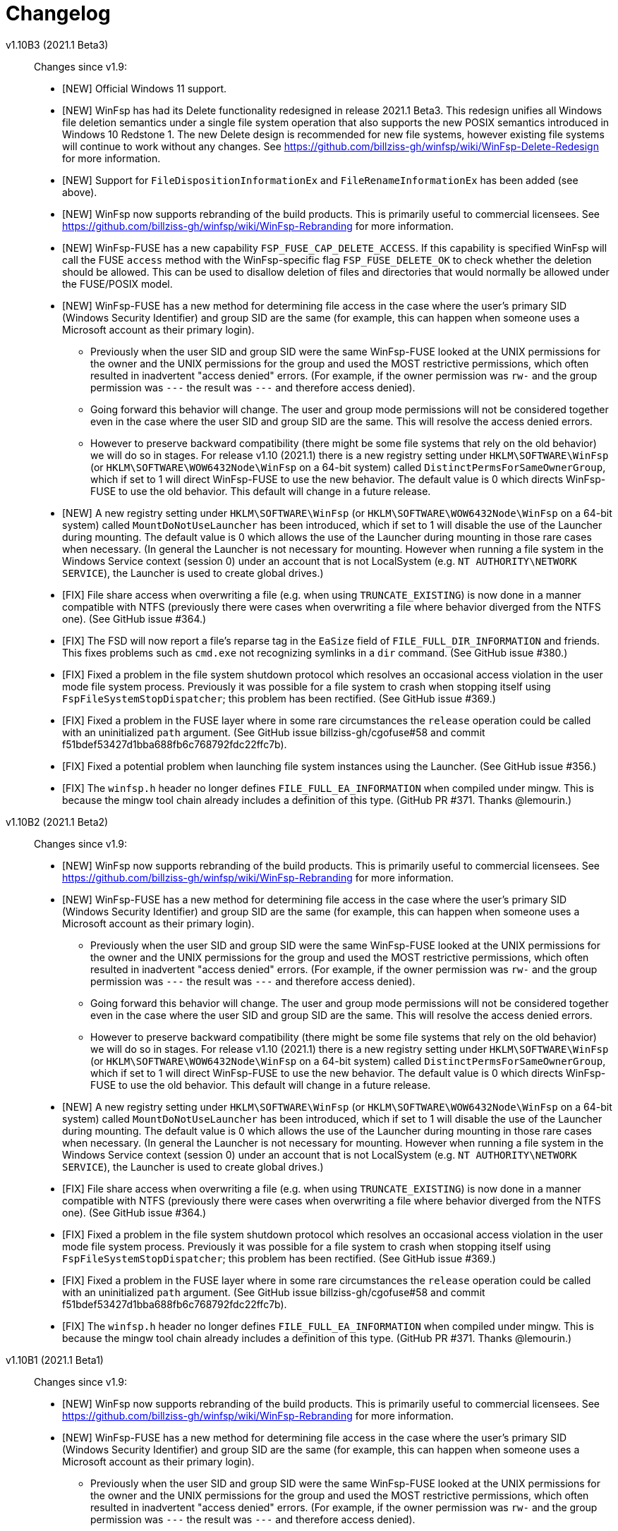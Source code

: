 = Changelog


v1.10B3 (2021.1 Beta3)::

Changes since v1.9:

* [NEW] Official Windows 11 support.

* [NEW] WinFsp has had its Delete functionality redesigned in release 2021.1 Beta3. This redesign unifies all Windows file deletion semantics under a single file system operation that also supports the new POSIX semantics introduced in Windows 10 Redstone 1. The new Delete design is recommended for new file systems, however existing file systems will continue to work without any changes. See https://github.com/billziss-gh/winfsp/wiki/WinFsp-Delete-Redesign for more information.

* [NEW] Support for `FileDispositionInformationEx` and `FileRenameInformationEx` has been added (see above).

* [NEW] WinFsp now supports rebranding of the build products. This is primarily useful to commercial licensees. See https://github.com/billziss-gh/winfsp/wiki/WinFsp-Rebranding for more information.

* [NEW] WinFsp-FUSE has a new capability `FSP_FUSE_CAP_DELETE_ACCESS`. If this capability is specified WinFsp will call the FUSE `access` method with the WinFsp-specific flag `FSP_FUSE_DELETE_OK` to check whether the deletion should be allowed. This can be used to disallow deletion of files and directories that would normally be allowed under the FUSE/POSIX model.

* [NEW] WinFsp-FUSE has a new method for determining file access in the case where the user's primary SID (Windows Security Identifier) and group SID are the same (for example, this can happen when someone uses a Microsoft account as their primary login).
** Previously when the user SID and group SID were the same WinFsp-FUSE looked at the UNIX permissions for the owner and the UNIX permissions for the group and used the MOST restrictive permissions, which often resulted in inadvertent "access denied" errors. (For example, if the owner permission was `rw-` and the group permission was `---` the result was `---` and therefore access denied).
** Going forward this behavior will change. The user and group mode permissions will not be considered together even in the case where the user SID and group SID are the same. This will resolve the access denied errors.
** However to preserve backward compatibility (there might be some file systems that rely on the old behavior) we will do so in stages. For release v1.10 (2021.1) there is a new registry setting under `HKLM\SOFTWARE\WinFsp` (or `HKLM\SOFTWARE\WOW6432Node\WinFsp` on a 64-bit system) called `DistinctPermsForSameOwnerGroup`, which if set to 1 will direct WinFsp-FUSE to use the new behavior. The default value is 0 which directs WinFsp-FUSE to use the old behavior. This default will change in a future release.

* [NEW] A new registry setting under `HKLM\SOFTWARE\WinFsp` (or `HKLM\SOFTWARE\WOW6432Node\WinFsp` on a 64-bit system) called `MountDoNotUseLauncher` has been introduced, which if set to 1 will disable the use of the Launcher during mounting. The default value is 0 which allows the use of the Launcher during mounting in those rare cases when necessary. (In general the Launcher is not necessary for mounting. However when running a file system in the Windows Service context (session 0) under an account that is not LocalSystem (e.g. `NT AUTHORITY\NETWORK SERVICE`), the Launcher is used to create global drives.)

* [FIX] File share access when overwriting a file (e.g. when using `TRUNCATE_EXISTING`) is now done in a manner compatible with NTFS (previously there were cases when overwriting a file where behavior diverged from the NTFS one). (See GitHub issue #364.)

* [FIX] The FSD will now report a file's reparse tag in the `EaSize` field of `FILE_FULL_DIR_INFORMATION` and friends. This fixes problems such as `cmd.exe` not recognizing symlinks in a `dir` command. (See GitHub issue #380.)

* [FIX] Fixed a problem in the file system shutdown protocol which resolves an occasional access violation in the user mode file system process. Previously it was possible for a file system to crash when stopping itself using `FspFileSystemStopDispatcher`; this problem has been rectified. (See GitHub issue #369.)

* [FIX] Fixed a problem in the FUSE layer where in some rare circumstances the `release` operation could be called with an uninitialized `path` argument. (See GitHub issue billziss-gh/cgofuse#58 and commit f51bdef53427d1bba688fb6c768792fdc22ffc7b).

* [FIX] Fixed a potential problem when launching file system instances using the Launcher. (See GitHub issue #356.)

* [FIX] The `winfsp.h` header no longer defines `FILE_FULL_EA_INFORMATION` when compiled under mingw. This is because the mingw tool chain already includes a definition of this type. (GitHub PR #371. Thanks @lemourin.)


v1.10B2 (2021.1 Beta2)::

Changes since v1.9:

* [NEW] WinFsp now supports rebranding of the build products. This is primarily useful to commercial licensees. See https://github.com/billziss-gh/winfsp/wiki/WinFsp-Rebranding for more information.

* [NEW] WinFsp-FUSE has a new method for determining file access in the case where the user's primary SID (Windows Security Identifier) and group SID are the same (for example, this can happen when someone uses a Microsoft account as their primary login).
** Previously when the user SID and group SID were the same WinFsp-FUSE looked at the UNIX permissions for the owner and the UNIX permissions for the group and used the MOST restrictive permissions, which often resulted in inadvertent "access denied" errors. (For example, if the owner permission was `rw-` and the group permission was `---` the result was `---` and therefore access denied).
** Going forward this behavior will change. The user and group mode permissions will not be considered together even in the case where the user SID and group SID are the same. This will resolve the access denied errors.
** However to preserve backward compatibility (there might be some file systems that rely on the old behavior) we will do so in stages. For release v1.10 (2021.1) there is a new registry setting under `HKLM\SOFTWARE\WinFsp` (or `HKLM\SOFTWARE\WOW6432Node\WinFsp` on a 64-bit system) called `DistinctPermsForSameOwnerGroup`, which if set to 1 will direct WinFsp-FUSE to use the new behavior. The default value is 0 which directs WinFsp-FUSE to use the old behavior. This default will change in a future release.

* [NEW] A new registry setting under `HKLM\SOFTWARE\WinFsp` (or `HKLM\SOFTWARE\WOW6432Node\WinFsp` on a 64-bit system) called `MountDoNotUseLauncher` has been introduced, which if set to 1 will disable the use of the Launcher during mounting. The default value is 0 which allows the use of the Launcher during mounting in those rare cases when necessary. (In general the Launcher is not necessary for mounting. However when running a file system in the Windows Service context (session 0) under an account that is not LocalSystem (e.g. `NT AUTHORITY\NETWORK SERVICE`), the Launcher is used to create global drives.)

* [FIX] File share access when overwriting a file (e.g. when using `TRUNCATE_EXISTING`) is now done in a manner compatible with NTFS (previously there were cases when overwriting a file where behavior diverged from the NTFS one). (See GitHub issue #364.)

* [FIX] Fixed a problem in the file system shutdown protocol which resolves an occasional access violation in the user mode file system process. Previously it was possible for a file system to crash when stopping itself using `FspFileSystemStopDispatcher`; this problem has been rectified. (See GitHub issue #369.)

* [FIX] Fixed a problem in the FUSE layer where in some rare circumstances the `release` operation could be called with an uninitialized `path` argument. (See GitHub issue billziss-gh/cgofuse#58 and commit f51bdef53427d1bba688fb6c768792fdc22ffc7b).

* [FIX] The `winfsp.h` header no longer defines `FILE_FULL_EA_INFORMATION` when compiled under mingw. This is because the mingw tool chain already includes a definition of this type. (GitHub PR #371. Thanks @lemourin.)


v1.10B1 (2021.1 Beta1)::

Changes since v1.9:

* [NEW] WinFsp now supports rebranding of the build products. This is primarily useful to commercial licensees. See https://github.com/billziss-gh/winfsp/wiki/WinFsp-Rebranding for more information.

* [NEW] WinFsp-FUSE has a new method for determining file access in the case where the user's primary SID (Windows Security Identifier) and group SID are the same (for example, this can happen when someone uses a Microsoft account as their primary login).
** Previously when the user SID and group SID were the same WinFsp-FUSE looked at the UNIX permissions for the owner and the UNIX permissions for the group and used the MOST restrictive permissions, which often resulted in inadvertent "access denied" errors. (For example, if the owner permission was `rw-` and the group permission was `---` the result was `---` and therefore access denied).
** Going forward this behavior will change. The user and group mode permissions will not be considered together even in the case where the user SID and group SID are the same. This will resolve the access denied errors.
** However to preserve backward compatibility (there might be some file systems that rely on the old behavior) we will do so in stages. For release v1.10 (2021.1) there is a new registry setting under `HKLM\SOFTWARE\WinFsp` (or `HKLM\SOFTWARE\WOW6432Node\WinFsp` on a 64-bit system) called `DistinctPermsForSameOwnerGroup`, which if set to 1 will direct WinFsp-FUSE to use the new behavior. The default value is 0 which directs WinFsp-FUSE to use the old behavior. This default will change in a future release.

* [FIX] File share access when overwriting a file (e.g. when using `TRUNCATE_EXISTING`) is now done in a manner compatible with NTFS (previously there were cases when overwriting a file where behavior diverged from the NTFS one). (See GitHub issue #364.)

* [FIX] Fixed a problem in the file system shutdown protocol which resolves an occasional access violation in the user mode file system process. Previously it was possible for a file system to crash when stopping itself using `FspFileSystemStopDispatcher`; this problem has been rectified. (See GitHub issue #369.)

* [FIX] The `winfsp.h` header no longer defines `FILE_FULL_EA_INFORMATION` when compiled under mingw. This is because the mingw tool chain already includes a definition of this type. (GitHub PR #371. Thanks @lemourin.)


v1.9 (2021)::

Changes since v1.8:

* [NEW] WinFsp now supports file change notifications and cache invalidations. This functionality is offered via the following new API's:
** Native API: `FspFileSystemNotify`
** FUSE API: `fuse_notify`
** .NET API: `FileSystemHost.Notify`

* [NEW] A native file system (notifyfs) and a .NET file system (notifyfs-dotnet) have been added to showcase the new file change notification API.

* [NEW] A new WinFsp-FUSE option `FileSecurity` has been added that allows the complete specification of file security descriptors using SDDL. (See GitHub issue https://github.com/rclone/rclone/issues/4717#issuecomment-767723287.)

* [FIX] The FSD now correctly handles a rare situation where receiving too many CLOSE calls from the OS (e.g. when caching thousands of files) could result in a bogus "insufficient resources" error. (See commit 0af0bfbe7c45e353d693a2a45965d99fa81f2163.)

* [FIX] WinFsp-FUSE correctly maps SID's from trusted domains to POSIX UID's in a multi-domain environment (using the "trustPosixOffset" attribute). Previously WinFsp-FUSE only handled SID's from the primary domain correctly.

* [FIX] WinFsp-FUSE options such as `volname`, `VolumePrefix`, `FileSystemName`, `ExactFileSystemName` are now truncated when too long. (See GitHub issue #311.)

* [FIX] The WinFsp driver is now started in a thread-safe manner if it is not already running. (See GitHub issue billziss-gh/cgofuse#51.)

* [FIX] Credentials entered in the Credentials dialog (when mapping network drives) are no longer saved by default. (See GitHub PR #342. Thanks @gaotxg.)


v1.9B2 (2021 Beta2)::

Changes since v1.8:

* [NEW] WinFsp now supports file change notifications and cache invalidations. This functionality is offered via the following new API's:
** Native API: `FspFileSystemNotify`
** FUSE API: `fuse_notify`
** .NET API: `FileSystemHost.Notify`

* [NEW] A native file system (notifyfs) and a .NET file system (notifyfs-dotnet) have been added to showcase the new file change notification API.

* [NEW] A new WinFsp-FUSE option `FileSecurity` has been added that allows the complete specification of file security descriptors using SDDL. (See GitHub issue https://github.com/rclone/rclone/issues/4717#issuecomment-767723287.)

* [FIX] The FSD now correctly handles a rare situation where receiving too many CLOSE calls from the OS (e.g. when caching thousands of files) could result in a bogus "insufficient resources" error. (See commit 0af0bfbe7c45e353d693a2a45965d99fa81f2163.)

* [FIX] WinFsp-FUSE correctly maps SID's from trusted domains to POSIX UID's in a multi-domain environment (using the "trustPosixOffset" attribute). Previously WinFsp-FUSE only handled SID's from the primary domain correctly.

* [FIX] WinFsp-FUSE options such as `volname`, `VolumePrefix`, `FileSystemName`, `ExactFileSystemName` are now truncated when too long. (See GitHub issue #311.)

* [FIX] The WinFsp driver is now started in a thread-safe manner if it is not already running. (See GitHub issue billziss-gh/cgofuse#51.)

* [FIX] Credentials entered in the Credentials dialog (when mapping network drives) are no longer saved by default. (See GitHub PR #342. Thanks @gaotxg.)


v1.9B1 (2021 Beta1)::

Changes since v1.8:

* [NEW] WinFsp now supports file change notifications and cache invalidations. This functionality is offered via the following new API's:
** Native API: `FspFileSystemNotify`
** FUSE API: `fuse_notify`
** .NET API: `FileSystemHost.Notify`

* [FIX] WinFsp-FUSE correctly maps SID's from trusted domains to POSIX UID's in a multi-domain environment (using the "trustPosixOffset" attribute). Previously WinFsp-FUSE only handled SID's from the primary domain correctly.


v1.8 (2020.2)::

Changes since v1.7:

* [FSD] WinFsp now supports Windows containers. See the link:doc/WinFsp-Container-Support.asciidoc[WinFsp Container Support] document for details.

* [FSD] The `FSP_FSCTL_QUERY_WINFSP` code provides a simple method to determine if
the file system backing a file is a WinFsp file system. To use issue a
+
----
DeviceIoControl(Handle, FSP_FSCTL_QUERY_WINFSP, 0, 0, 0, 0, &Bytes, 0)
----
+
If the return value is TRUE this is a WinFsp file system.

* [FSD] A fix regarding concurrency of READs on the same file: WinFsp was supposed to allow concurrent READ requests on the same file (e.g. two concurrent overlapped `ReadFile` requests on the same `HANDLE`) to be handled concurrently by the file system; unfortunately due to a problem in recent versions of WinFsp READ requests on the same file were serialized. This problem has now been fixed. See GitHub issue #291 for more details.
** *NOTE*: It may be that some file system was inadvertently relying on WinFsp's implicit serialization of READs in this case. Please test your file system thoroughly against this version, especially with regard to READ serialization. Related XKCD: https://imgs.xkcd.com/comics/workflow.png

* [FSD] When renaming files or directories NTFS allows the target name to contain a backslash at the end (even for files!) whereas WinFsp did not. This problem has been fixed and a test has been added in `winfsp-tests`.


v1.8B3 (2020.2 B2)::

Changes since v1.7:

* [FSD] WinFsp now supports Windows containers. See the link:doc/WinFsp-Container-Support.asciidoc[WinFsp Container Support] document for details.

* [FSD] The `FSP_FSCTL_QUERY_WINFSP` code provides a simple method to determine if
the file system backing a file is a WinFsp file system. To use issue a
+
----
DeviceIoControl(Handle, FSP_FSCTL_QUERY_WINFSP, 0, 0, 0, 0, &Bytes, 0)
----
+
If the return value is TRUE this is a WinFsp file system.

* [FSD] A fix regarding concurrency of READs on the same file: WinFsp was supposed to allow concurrent READ requests on the same file (e.g. two concurrent overlapped `ReadFile` requests on the same `HANDLE`) to be handled concurrently by the file system; unfortunately due to a problem in recent versions of WinFsp READ requests on the same file were serialized. This problem has now been fixed. See GitHub issue #291 for more details.
** *NOTE*: It may be that some file system was inadvertently relying on WinFsp's implicit serialization of READs in this case. Please test your file system thoroughly against this version, especially with regard to READ serialization. Related XKCD: https://imgs.xkcd.com/comics/workflow.png

* [FSD] When renaming files or directories NTFS allows the target name to contain a backslash at the end (even for files!) whereas WinFsp did not. This problem has been fixed and a test has been added in `winfsp-tests`.


v1.8B2 (2020.2 B2)::

Changes since v1.7:

* [FSD] WinFsp now supports Windows containers. See the link:doc/WinFsp-Container-Support.asciidoc[WinFsp Container Support] document for details.

* [FSD] The `FSP_FSCTL_QUERY_WINFSP` code provides a simple method to determine if
the file system backing a file is a WinFsp file system. To use issue a
+
----
DeviceIoControl(Handle, FSP_FSCTL_QUERY_WINFSP, 0, 0, 0, 0, &Bytes, 0)
----
+
If the return value is TRUE this is a WinFsp file system.

* [FSD] A fix regarding concurrency of READs on the same file: WinFsp was supposed to allow concurrent READ requests on the same file (e.g. two concurrent overlapped `ReadFile` requests on the same `HANDLE`) to be handled concurrently by the file system; unfortunately due to a problem in recent versions of WinFsp READ requests on the same file were serialized. This problem has now been fixed. See GitHub issue #291 for more details.
** *NOTE*: It may be that some file system was inadvertently relying on WinFsp's implicit serialization of READs in this case. Please test your file system thoroughly against this version, especially with regard to READ serialization. Related XKCD: https://imgs.xkcd.com/comics/workflow.png


v1.8B1 (2020.2 B1)::

Changes since v1.7:

* [FSD] WinFsp now supports Windows containers. See the link:doc/WinFsp-Container-Support.asciidoc[WinFsp Container Support] document for details.
* [FSD] The `FSP_FSCTL_QUERY_WINFSP` code provides a simple method to determine if
the file system backing a file is a WinFsp file system. To use issue a
+
----
DeviceIoControl(Handle, FSP_FSCTL_QUERY_WINFSP, 0, 0, 0, 0, &Bytes, 0)
----
+
If the return value is TRUE this is a WinFsp file system.


v1.7 (2020.1)::

Changes since v1.6:

* [FUSE] FUSE invalid directory entries no longer break the entire directory listing. Such invalid directory entries are logged. (GitHub PR #292.)
* [LAUNCH] The Launcher can now restart file systems that have crashed. Set `Recovery=1` in the file system's registry entry.
* [LAUNCH] The Launcher can now redirect file system standard error output. Set `Stderr=PATH` in the file system's registry entry.
* [FIX] Work around a problem in CreateProcess/CreateSection that allowed a faulty or malicious file system to bugcheck Windows.
* [FIX] Work around an incompatibility with Avast Antivirus.
** Native and .NET file systems that experience this problem should set the flag `RejectIrpPriorToTransact0` in `FSP_FSCTL_VOLUME_PARAMS` to `1`. This is only required when mounting on a directory with Avast Antivirus present.
** FUSE file systems do not need to do anything special as this flag is always enabled.
* [FIX] Fix junction (mount point reparse point) handling. (GitHub issue #269.)


v1.7B2 (2020.1 B2)::

Changes since v1.6:

* [FUSE] FUSE invalid directory entries no longer break the entire directory listing. Such invalid directory entries are logged. (GitHub PR #292.)
* [LAUNCH] The Launcher can now restart file systems that have crashed. Set `Recovery=1` in the file system's registry entry.
* [LAUNCH] The Launcher can now redirect file system standard error output. Set `Stderr=PATH` in the file system's registry entry.
* [FIX] Work around a problem in CreateProcess/CreateSection that allowed a faulty or malicious file system to bugcheck Windows.
* [FIX] Work around an incompatibility with Avast Antivirus.
** Native and .NET file systems that experience this problem should set the flag `RejectIrpPriorToTransact0` in `FSP_FSCTL_VOLUME_PARAMS` to `1`. This is only required when mounting on a directory with Avast Antivirus present.
** FUSE file systems do not need to do anything special as this flag is always enabled.
* [FIX] Fix junction (mount point reparse point) handling. (GitHub issue #269.)


v1.7B1 (2020.1 B1)::

Changes since v1.6:

* [FIX] Workaround an incompatibility with Avast Antivirus. (GitHub issue #221.)
* [FIX] Fix junction (mount point reparse point) handling. (GitHub issue #269.)


v1.6 (2020)::

Changes since v1.5:

* [FIX] Do no pass `O_APPEND` flag to FUSE file systems, which would result in data corruption under some circumstances. (See PR #272. Thanks @pfrejo.)
* [FIX] Fix how rename target directories are opened (use `FILE_DIRECTORY_FILE`). (See PR #270. Thanks @hammerg.)


v1.5 (2019.3)::

Changes since v1.4:

* [GEN] WinFsp file systems can now be used by WSLinux. File systems must enable this support by setting the `FSP_FSCTL_VOLUME_PARAMS::WslFeatures` bit. Use the command `sudo mount -t drvfs x: /mnt/x` to mount.
* [GEN] Extended attribute support has been added for all WinFsp API's: native, .NET, FUSE2 and FUSE3.
* [GEN] Mount Manager support has been added and it works for current and new file systems:
** If the file system mountpoint is in the syntax `\\.\X:` then the Mount Manager is used.
** If the file system mountpoint is in the syntax `X:` then `DefineDosDeviceW` is used (i.e. same as today).
** If the file system mountpoint is in the syntax `X:\DIR` then a reparse point is used and the file system is mounted as a directory (i.e. same as today).
** Caveats:
*** It requires Administrator access. This is because opening the `\\.\MountPointManager` device requires Administrator access.
*** It currently works with drives (`\\.\X:`) but not directories (`\\.\X:\DIR`).
*** Mount Manager drives created by WinFsp are transient. WinFsp takes various steps to ensure that this is the case.
*** Mount Manager drives are global and are visible across Terminal Services sessions (they go into the `\GLOBAL??` portion of the NT namespace).
* [FSD] Support for kernel-mode file systems on top of WinFsp has been added. See `FspFsextProvider`. This is in preparation for WinFuse - FUSE for Windows and WSLinux.
* [FSD] FastIO support has been added. FastIO operations are enabled on cache-enabled file systems with the notable exception of `FastIoQueryOpen`, which allows opening files in kernel mode; this operation requires the file system to specify the `FSP_FSCTL_VOLUME_PARAMS::AllowOpenInKernelMode` flag.
* [FSD] Support for `FileFsSectorSizeInformation` and `IOCTL_STORAGE_QUERY_PROPERTY / StorageAccessAlignmentProperty` has been added.
* [DLL] The `FspFileSystemStartDispatcher` default number of threads (`ThreadCount==0`) has been changed. See commit 3902874ac93fe40685d9761f46a96358ba24f24c for more.
* [FUSE] FUSE has new `-o UserName=DOMAIN+USERNAME` and `-o GroupName=DOMAIN+GROUPNAME` options. These function like the `-o uid=UID` and `-o gid=GID` options, but accept Windows user and groups names.
* [FUSE] FUSE has new `-o dothidden` option that is used to add the Windows hidden file attribute to files that start with a dot.
* [FUSE] FUSE has new `-o create_file_umask=nnn` and `-o create_dir_umask=nnn` options that allow for more control than the `-o create_umask=nnn` option.
* [FUSE] FUSE has new `--ExactFileSystemName=FSNAME` option that removes the "FUSE-" prefix from the file system name. (Use with caution: see discussion in PR #251.) (Thanks @johntyner.)
* [.NET] The .NET API now supports asynchronous handling of `Read`, `Write` and `ReadDirectory`. (Thanks @dworkin.)
* [.NET] The .NET API now supports fine-grained timeouts (`VolumeInfoTimeout`, `DirInfoTimeout`, etc).
* [.NET] The .NET API has new method `FileSystemHost.MountEx` that adds a `ThreadCount` parameter.
* [LAUNCH] The Launcher can now rewrite path arguments passed to file systems during launching using "Path Transformation Language". See commit a73f1b95592617ac7484e16c2e642573a4d65644 for more.
* [MEMFS] A new memfs FUSE3 file system written in C++ has been added. See `tst/memfs-fuse3`.
* [AIRFS] John Oberschelp has done some fantastic work adding persistence to the airfs file system. (Thanks @JohnOberschelp.)
* [FIX] Fixes for very large (> 4GiB) files. (Thanks @dworkin.)
* [FIX] A fix for how FUSE handles the return value from `opendir`. (GitHub issue billziss-gh/sshfs-win#54)
* [FIX] A fix for an invalid UID to SID mapping on domains with a lot of users. (Thanks @sganis.)
* [FIX] A fix on the C++ layer. (Thanks @colatkinson.)
* Other fixes and improvements.


v1.5B4 (2019.3 B4)::

Changes since v1.4:

* [GEN] WinFsp file systems can now be used by WSLinux. File systems must enable this support by setting the `FSP_FSCTL_VOLUME_PARAMS::WslFeatures` bit. Use the command `sudo mount -t drvfs x: /mnt/x` to mount.
* [GEN] Extended attribute support has been added for all WinFsp API's: native, .NET, FUSE2 and FUSE3.
* [GEN] Mount Manager support has been added and it works for current and new file systems:
** If the file system mountpoint is in the syntax `\\.\X:` then the Mount Manager is used.
** If the file system mountpoint is in the syntax `X:` then `DefineDosDeviceW` is used (i.e. same as today).
** If the file system mountpoint is in the syntax `X:\DIR` then a reparse point is used and the file system is mounted as a directory (i.e. same as today).
** Caveats:
*** It requires Administrator access. This is because opening the `\\.\MountPointManager` device requires Administrator access.
*** It currently works with drives (`\\.\X:`) but not directories (`\\.\X:\DIR`).
*** Mount Manager drives created by WinFsp are transient. WinFsp takes various steps to ensure that this is the case.
*** Mount Manager drives are global and are visible across Terminal Services sessions (they go into the `\GLOBAL??` portion of the NT namespace).
* [FSD] Support for kernel-mode file systems on top of WinFsp has been added. See `FspFsextProvider`. This is in preparation for WinFuse - FUSE for Windows and WSLinux.
* [FSD] FastIO support has been added. FastIO operations are enabled on cache-enabled file systems with the notable exception of `FastIoQueryOpen`, which allows opening files in kernel mode; this operation requires the file system to specify the `FSP_FSCTL_VOLUME_PARAMS::AllowOpenInKernelMode` flag.
* [FSD] Support for `FileFsSectorSizeInformation` and `IOCTL_STORAGE_QUERY_PROPERTY / StorageAccessAlignmentProperty` has been added.
* [DLL] The `FspFileSystemStartDispatcher` default number of threads (`ThreadCount==0`) has been changed. See commit 3902874ac93fe40685d9761f46a96358ba24f24c for more.
* [FUSE] FUSE has new `-o UserName=DOMAIN+USERNAME` and `-o GroupName=DOMAIN+GROUPNAME` options. These function like the `-o uid=UID` and `-o gid=GID` options, but accept Windows user and groups names.
* [FUSE] FUSE has new `-o dothidden` option that is used to add the Windows hidden file attribute to files that start with a dot.
* [FUSE] FUSE has new `-o create_file_umask=nnn` and `-o create_dir_umask=nnn` options that allow for more control than the `-o create_umask=nnn` option.
* [FUSE] FUSE has new `--ExactFileSystemName=FSNAME` option that removes the "FUSE-" prefix from the file system name. (Use with caution: see discussion in PR #251.) (Thanks @johntyner.)
* [.NET] The .NET API now supports asynchronous handling of `Read`, `Write` and `ReadDirectory`. (Thanks @dworkin.)
* [.NET] The .NET API now supports fine-grained timeouts (`VolumeInfoTimeout`, `DirInfoTimeout`, etc).
* [.NET] The .NET API has new method `FileSystemHost.MountEx` that adds a `ThreadCount` parameter.
* [LAUNCH] The Launcher can now rewrite path arguments passed to file systems during launching using "Path Transformation Language". See commit a73f1b95592617ac7484e16c2e642573a4d65644 for more.
* [MEMFS] A new memfs FUSE3 file system written in C++ has been added. See `tst/memfs-fuse3`.
* [AIRFS] John Oberschelp has done some fantastic work adding persistence to the airfs file system. (Thanks @JohnOberschelp.)
* [FIX] Fixes for very large (> 4GiB) files. (Thanks @dworkin.)
* [FIX] A fix for how FUSE handles the return value from `opendir`. (GitHub issue billziss-gh/sshfs-win#54)
* [FIX] A fix for an invalid UID to SID mapping on domains with a lot of users. (Thanks @sganis.)
* [FIX] A fix on the C++ layer. (Thanks @colatkinson.)
* Other fixes and improvements.


v1.5B3 (2019.3 B3)::

Changes since v1.4:

* [GEN] WinFsp file systems can now be used by WSLinux. Use the command `sudo mount -t drvfs x: /mnt/x` to mount.
* [GEN] Extended attribute support has been added for all WinFsp API's: native, .NET, FUSE2 and FUSE3.
* [GEN] Mount Manager support has been added and it works for current and new file systems:
** If the file system mountpoint is in the syntax `\\.\X:` then the Mount Manager is used.
** If the file system mountpoint is in the syntax `X:` then `DefineDosDeviceW` is used (i.e. same as today).
** If the file system mountpoint is in the syntax `X:\DIR` then a reparse point is used and the file system is mounted as a directory (i.e. same as today).
** Caveats:
*** It requires Administrator access. This is because opening the `\\.\MountPointManager` device requires Administrator access.
*** It currently works with drives (`\\.\X:`) but not directories (`\\.\X:\DIR`).
*** Mount Manager drives created by WinFsp are transient. WinFsp takes various steps to ensure that this is the case.
*** Mount Manager drives are global and are visible across Terminal Services sessions (they go into the `\GLOBAL??` portion of the NT namespace).
* [FSD] Support for kernel-mode file systems on top of WinFsp has been added. See `FspFsextProvider`. This is in preparation for WinFuse - FUSE for Windows and WSLinux.
* [FSD] FastIO support has been added. FastIO operations are enabled on cache-enabled file systems with the notable exception of `FastIoQueryOpen`, which allows opening files in kernel mode; this operation requires the file system to specify the `FSP_FSCTL_VOLUME_PARAMS::AllowOpenInKernelMode` flag.
* [FSD] Support for `FileFsSectorSizeInformation` and `IOCTL_STORAGE_QUERY_PROPERTY / StorageAccessAlignmentProperty` has been added.
* [DLL] The `FspFileSystemStartDispatcher` default number of threads (`ThreadCount==0`) has been changed. See commit 3902874ac93fe40685d9761f46a96358ba24f24c for more.
* [FUSE] FUSE has new `-o UserName=DOMAIN+USERNAME` and `-o GroupName=DOMAIN+GROUPNAME` options. These function like the `-o uid=UID` and `-o gid=GID` options, but accept Windows user and groups names.
* [FUSE] FUSE has new `-o dothidden` option that is used to add the Windows hidden file attribute to files that start with a dot.
* [FUSE] FUSE has new `-o create_file_umask=nnn` and `-o create_dir_umask=nnn` options that allow for more control than the `-o create_umask=nnn` option.
* [FUSE] FUSE has new `--ExactFileSystemName=FSNAME` option that removes the "FUSE-" prefix from the file system name. (Use with caution: see discussion in PR #251.) (Thanks @johntyner.)
* [.NET] The .NET API now supports asynchronous handling of `Read`, `Write` and `ReadDirectory`. (Thanks @dworkin.)
* [.NET] The .NET API now supports fine-grained timeouts (`VolumeInfoTimeout`, `DirInfoTimeout`, etc).
* [.NET] The .NET API has new method `FileSystemHost.MountEx` that adds a `ThreadCount` parameter.
* [LAUNCH] The Launcher can now rewrite path arguments passed to file systems during launching using "Path Transformation Language". See commit a73f1b95592617ac7484e16c2e642573a4d65644 for more.
* [MEMFS] A new memfs FUSE3 file system written in C++ has been added. See `tst/memfs-fuse3`.
* [AIRFS] John Oberschelp has done some fantastic work adding persistence to the airfs file system. (Thanks @JohnOberschelp.)
* [FIX] Fixes for very large (> 4GiB) files. (Thanks @dworkin.)
* [FIX] A fix for how FUSE handles the return value from `opendir`. (GitHub issue billziss-gh/sshfs-win#54)
* [FIX] A fix for an invalid UID to SID mapping on domains with a lot of users. (Thanks @sganis.)
* [FIX] A fix on the C++ layer. (Thanks @colatkinson.)
* Other fixes and improvements.


v1.5B2 (2019.3 B2)::

Changes since v1.4:

* [GEN] WinFsp file systems can now be used by WSLinux. Use the command `sudo mount -t drvfs x: /mnt/x` to mount.
* [GEN] Extended attribute support has been added for all WinFsp API's: native, .NET, FUSE2 and FUSE3.
* [FSD] Support for kernel-mode file systems on top of WinFsp has been added. See `FspFsextProvider`. This is in preparation for WinFuse - FUSE for Windows and WSLinux.
* [FSD] FastIO support has been added. FastIO operations are enabled on cache-enabled file systems with the notable exception of `FastIoQueryOpen`, which allows opening files in kernel mode; this operation requires the file system to specify the `FSP_FSCTL_VOLUME_PARAMS::AllowOpenInKernelMode` flag.
* [DLL] The `FspFileSystemStartDispatcher` default number of threads (`ThreadCount==0`) has been changed. See commit 3902874ac93fe40685d9761f46a96358ba24f24c for more.
* [FUSE] FUSE has new `-o UserName=DOMAIN\USERNAME` and `-o GroupName=DOMAIN\GROUPNAME` options. These function like the `-o uid=UID` and `-o gid=GID` options, but accept Windows user and groups names.
* [FUSE] FUSE has new `-o dothidden` option that is used to add the Windows hidden file attribute to files that start with a dot.
* [FUSE] FUSE has new `-o create_file_umask=nnn` and `-o create_dir_umask=nnn` options that allow for more control than the `-o create_umask=nnn` option.
* [.NET] The .NET API now supports asynchronous handling of `Read`, `Write` and `ReadDirectory`. (Thanks @dworkin.)
* [.NET] The .NET API now supports fine-grained timeouts (`VolumeInfoTimeout`, `DirInfoTimeout`, etc).
* [.NET] The .NET API has new method `FileSystemHost.MountEx` that adds a `ThreadCount` parameter.
* [LAUNCH] The Launcher can now rewrite path arguments passed to file systems during launching using "Path Transformation Language". See commit a73f1b95592617ac7484e16c2e642573a4d65644 for more.
* [FIX] Fixes for very large (> 4GiB) files. (Thanks @dworkin.)
* [FIX] A fix for how FUSE handles the return value from `opendir`. (GitHub issue billziss-gh/sshfs-win#54)
* [FIX] A fix for an invalid UID to SID mapping on domains with a lot of users. (Thanks @sganis.)
* [FIX] A fix on the C++ layer. (Thanks @colatkinson.)
* Other fixes and improvements.


v1.5B1 (2019.3 B1)::

Changes since v1.4:

* Extended attribute support has been added for all WinFsp API's: native, .NET, FUSE2 and FUSE3.
* Initial FastIO support has been added. FastIO operations are enabled on cache-enabled file systems with the notable exception of `FastIoQueryOpen`, which allows opening files in kernel mode; this operation requires the file system to specify the `FSP_FSCTL_VOLUME_PARAMS::AllowOpenInKernelMode` flag.
* Fixes for very large (> 4GiB) files. (Thanks @dworkin.)
* A fix for an invalid UID to SID mapping on domains with a lot of users. (Thanks @sganis.)
* A fix on the C++ layer. (Thanks @colatkinson.)


v1.4.19049 (2019.2)::

Changes since v1.3:

* FUSE3 API (version 3.2) is now available. The FUSE2 API (version 2.8) also remains supported.
* New `Control` file system operation allows sending custom control codes to the file system using the Windows `DeviceIoControl` API. FUSE `ioctl` is also supported.
* New `SetDelete` file system operation can optionally be used instead of `CanDelete`. `SetDelete` or `CanDelete` are used to handle the file "disposition" flag, which determines if a file is marked for deletion. See the relevant documentation for more details.
* `FlushAndPurgeOnCleanup` has now been added to the .NET API. (GitHub PR #176; thanks @FrKaram.)
* The Launcher now supports running file systems under the user account that started them. Use `RunAs="."` in the file system registry entry.
* New sample file system "airfs" contributed by @JohnOberschelp. Airfs is an in-memory file system like Memfs on which it is based on; it has received substantial improvements in how the file name space is maintained and has been modified to use modern C++ techniques by John.
* New sample file system "passthrough-fuse3" passes all operations to an underlying file system. This file system is built using the FUSE3 API. It builds and runs on both Windows and Cygwin.
* The FUSE layer now supports multiple file systems within a single process. This is a long standing problem that has been fixed. (GitHub issue #135.)
* The FSD includes a fix for a Windows problem: that case-sensitive file systems do not work properly when mounted as directories. See FAQ entry #3.
* The FSD includes a fix for a rare but serious problem. (GitHub issue #177. Thanks @thinkport.)
* The FSD includes a fix for an incompatibility with DrWeb Antivirus. (GitHub issue #192)
* The DLL includes a fix for an errorenous `STATUS_ACCESS_DENIED` on read-only directories. (GitHub issue #190. Thanks @alfaunits.)
* The FUSE layer includes a fix for the `ioctl` operation. (GitHub PR #214. Thanks @felfert.)


v1.4 (2019.1)::

Changes since v1.3:

* FUSE3 API (version 3.2) is now available. The FUSE2 API (version 2.8) also remains supported.
* New `Control` file system operation allows sending custom control codes to the file system using the Windows `DeviceIoControl` API. FUSE `ioctl` is also supported.
* New `SetDelete` file system operation can optionally be used instead of `CanDelete`. `SetDelete` or `CanDelete` are used to handle the file "disposition" flag, which determines if a file is marked for deletion. See the relevant documentation for more details.
* `FlushAndPurgeOnCleanup` has now been added to the .NET API. (GitHub PR #176; thanks @FrKaram.)
* The Launcher now supports running file systems under the user account that started them. Use `RunAs="."` in the file system registry entry.
* New sample file system "airfs" contributed by @JohnOberschelp. Airfs is an in-memory file system like Memfs on which it is based on; it has received substantial improvements in how the file name space is maintained and has been modified to use modern C++ techniques by John.
* New sample file system "passthrough-fuse3" passes all operations to an underlying file system. This file system is built using the FUSE3 API. It builds and runs on both Windows and Cygwin.
* The FUSE layer now supports multiple file systems within a single process. This is a long standing problem that has been fixed. (GitHub issue #135.)
* The FSD includes a fix for a Windows problem: that case-sensitive file systems do not work properly when mounted as directories. See FAQ entry #3.
* The FSD includes a fix for a rare but serious problem. (GitHub issue #177. Thanks @thinkport.)
* The FSD includes a fix for an incompatibility with DrWeb Antivirus. (GitHub issue #192)
* The DLL includes a fix for an errorenous `STATUS_ACCESS_DENIED` on read-only directories. (GitHub issue #190. Thanks @alfaunits.)


v1.4B4 (2018.2 B4)::

Changes since v1.3:

* FUSE3 API (version 3.2) is now available. The FUSE2 API (version 2.8) also remains supported.
* New `Control` file system operation allows sending custom control codes to the file system using the Windows `DeviceIoControl` API. FUSE `ioctl` is also supported.
* New `SetDelete` file system operation can optionally be used instead of `CanDelete`. `SetDelete` or `CanDelete` are used to handle the file "disposition" flag, which determines if a file is marked for deletion. See the relevant documentation for more details.
* `FlushAndPurgeOnCleanup` has now been added to the .NET API. (GitHub PR #176; thanks @FrKaram.)
* The Launcher now supports running file systems under the user account that started them. Use `RunAs="."` in the file system registry entry.
* New sample file system "airfs" contributed by @JohnOberschelp. Airfs is an in-memory file system like Memfs on which it is based on; it has received substantial improvements in how the file name space is maintained and has been modified to use modern C++ techniques by John.
* New sample file system "passthrough-fuse3" passes all operations to an underlying file system. This file system is built using the FUSE3 API. It builds and runs on both Windows and Cygwin.
* The FUSE layer now supports multiple file systems within a single process. This is a long standing problem that has been fixed. (GitHub issue #135.)
* The FSD includes a fix for a Windows problem: that case-sensitive file systems do not work properly when mounted as directories. See FAQ entry #3.
* The FSD includes a fix for a rare but serious problem. (GitHub issue #177. Thanks @thinkport.)
* The FSD includes a fix for an incompatibility with DrWeb Antivirus. (GitHub issue #192)
* The DLL includes a fix for an errorenous `STATUS_ACCESS_DENIED` on read-only directories. (GitHub issue #190. Thanks @alfaunits.)


v1.4B3 (2018.2 B3)::

Changes since v1.3:

* FUSE3 API (version 3.2) is now available. The FUSE2 API (version 2.8) also remains supported.
* New `Control` file system operation allows sending custom control codes to the file system using the Windows `DeviceIoControl` API. FUSE `ioctl` is also supported.
* New `SetDelete` file system operation can optionally be used instead of `CanDelete`. `SetDelete` or `CanDelete` are used to handle the file "disposition" flag, which determines if a file is marked for deletion. See the relevant documentation for more details.
* `FlushAndPurgeOnCleanup` has now been added to the .NET API. (GitHub PR #176; thanks @FrKaram.)
* New sample file system "airfs" contributed by @JohnOberschelp. Airfs is an in-memory file system like Memfs on which it is based on; it has received substantial improvements in how the file name space is maintained and has been modified to use modern C++ techniques by John.
* New sample file system "passthrough-fuse3" passes all operations to an underlying file system. This file system is built using the FUSE3 API. It builds and runs on both Windows and Cygwin.
* The FUSE layer now supports multiple file systems within a single process. This is a long standing problem that has been fixed. (GitHub issue #135.)
* The FSD includes an experimental fix for a Windows problem: that case-sensitive file systems do not work properly when mounted as directories. See the relevant FAQ entry.
* The FSD includes a fix for an incompatibility with DrWeb Antivirus. (GitHub issue #192)


v1.4B2 (2018.2 B2)::

Changes since v1.3:

* FUSE3 API (version 3.2) is now available. The FUSE2 API (version 2.8) also remains supported.
* New `Control` file system operation allows sending custom control codes to the file system using the Windows `DeviceIoControl` API. FUSE `ioctl` is also supported.
* `FlushAndPurgeOnCleanup` has now been added to the .NET API. (GitHub PR #176; thanks @FrKaram.)
* New sample file system "airfs" contributed by @JohnOberschelp. Airfs is an in-memory file system like Memfs on which it is based on; it has received substantial improvements in how the file name space is maintained and has been modified to use modern C++ techniques by John.
* New sample file system "passthrough-fuse3" passes all operations to an underlying file system. This file system is built using the FUSE3 API. It builds and runs on both Windows and Cygwin.
* The FUSE layer now supports multiple file systems within a single process. This is a long standing problem that has been fixed. (GitHub issue #135.)


v1.4B1 (2018.2 B1)::

Changes since v1.3:

* New `Control` file system operation allows sending custom control codes to the file system using the Windows `DeviceIoControl` API.


v1.3 (2018.1)::

Changes since v1.2POST1:

* Multiple Launcher changes:
** New `FspLaunch` API. File systems can be started, stopped, queried and listed using `FspLaunchStart`, `FspLaunchStop`, `FspLaunchGetInfo` and `FspLaunchGetNameList`. The API is available in <winfsp/launch.h>
** New Launcher registry settings `RunAs` and `WorkDirectory`. `RunAs` allows the laucher to launch a file system process under the service accounts LocalService and NetworkService. `WorkDirectory` can be used to specify the work directory for a newly launched file system process.
* `FSP_FSCTL_VOLUME_PARAMS::FlushAndPurgeOnCleanup` limits the time that Windows keeps files open after an application has closed them. This purges the cache on the last `CloseHandle`, which is a performance drawback.
** This is now the default behavior on FUSE. To revert to the previous behavior of keeping files open indefinitely use `-o KeepFileCache`.
* `FSP_FSCTL_VOLUME_PARAMS` has been extended with fine-grained timeouts: `VolumeInfoTimeout`, `DirInfoTimeout`, `SecurityTimeout`, `StreamInfoTimeout`. Set `FSP_FSCTL_VOLUME_PARAMS::Version == sizeof(FSP_FSCTL_VOLUME_PARAMS)` to access the new fields.
** New FUSE optons `VolumeInfoTimeout`, `DirInfoTimeout` complement the existing `FileInfoTimeout`.
* The FSD (File System Driver) and its interaction with the Windows MUP (Multiple UNC Provider) has been changed. In practice this eliminates the delays experienced when right-clicking on a WinFsp-backed network drive in the Windows Explorer. (GitHub issue #87.)
* The WinFsp network provider is now added first in the provider order list. Previously it was added last. (GitHub PR #131; thanks @felfert.)
* The WinFsp installer now uses the Wix `Provides` dependency extension to provide a `WinFsp` dependency key. (GitHub PR #129; thanks @felfert.)
* New FUSE `create_umask` option. (GitHub issue #138.)
* Fix C++ compilation error for WinFsp-FUSE. (GitHub PR #154; thanks @benrubson.)


v1.3B3 (2018.1 B3)::

Changes since v1.2POST1:

* Multiple Launcher changes:
** New `FspLaunch` API. File systems can be started, stopped, queried and listed using `FspLaunchStart`, `FspLaunchStop`, `FspLaunchGetInfo` and `FspLaunchGetNameList`. The API is available in <winfsp/launch.h>
** New Launcher registry settings `RunAs` and `WorkDirectory`. `RunAs` allows the laucher to launch a file system process under the service accounts LocalService and NetworkService. `WorkDirectory` can be used to specify the work directory for a newly launched file system process.
* `FSP_FSCTL_VOLUME_PARAMS::FlushAndPurgeOnCleanup` limits the time that Windows keeps files open after an application has closed them. This purges the cache on the last `CloseHandle`, which is a performance drawback.
** This is now the default behavior on FUSE. To revert to the previous behavior of keeping files open indefinitely use `-o KeepFileCache`.
* `FSP_FSCTL_VOLUME_PARAMS` has been extended with fine-grained timeouts: `VolumeInfoTimeout`, `DirInfoTimeout`, `SecurityTimeout`, `StreamInfoTimeout`. Set `FSP_FSCTL_VOLUME_PARAMS::Version == sizeof(FSP_FSCTL_VOLUME_PARAMS)` to access the new fields.
** New FUSE optons `VolumeInfoTimeout`, `DirInfoTimeout` complement the existing `FileInfoTimeout`.
* The FSD (File System Driver) and its interaction with the Windows MUP (Multiple UNC Provider) has been changed. In practice this eliminates the delays experienced when right-clicking on a WinFsp-backed network drive in the Windows Explorer. (GitHub issue #87.)
* The WinFsp network provider is now added first in the provider order list. Previously it was added last. (GitHub PR #131; thanks @felfert.)
* The WinFsp installer now uses the Wix `Provides` dependency extension to provide a `WinFsp` dependency key. (GitHub PR #129; thanks @felfert.)
* New FUSE `create_umask` option. (GitHub issue #138.)
* Fix C++ compilation error for WinFsp-FUSE. (GitHub PR #154; thanks @benrubson.)
* *NOTE*: Prior v1.3 betas run the MEMFS sample file systems under the LocalService account. This is no longer the case: going forward the MEMFS file systems will be running under the LocalSystem account (as in v1.2POST1).


v1.3B2 (2018.1 B2)::

Changes since v1.2POST1:

* Multiple Launcher changes:
** New `FspLaunch` API. File systems can be started, stopped, queried and listed using `FspLaunchStart`, `FspLaunchStop`, `FspLaunchGetInfo` and `FspLaunchGetNameList`.
** New Launcher registry settings `RunAs` and `WorkDirectory`. `RunAs` allows the laucher to launch a file system process under the service accounts LocalService and NetworkService. `WorkDirectory` can be used to specify the work directory for a newly launched file system process.
* The MEMFS sample file systems are now launched under the LocalService account.
* The FSD (File System Driver) and its interaction with the Windows MUP (Multiple UNC Provider) has been changed. In practice this eliminates the delays experienced when right-clicking on a WinFsp-backed network drive in the Windows Explorer. (GitHub issue #87.)
* The WinFsp network provider is now added first in the provider order list. Previously it was added last. (GitHub PR #131; thanks @felfert.)
* The WinFsp installer now uses the Wix `Provides` dependency extension to provide a `WinFsp` dependency key. (GitHub PR #129; thanks @felfert.)


v1.3B1 (2018.1 B1)::

Changes since v1.2POST1:

- The WinFsp Launcher can now be controlled by the new `FspLaunch` API. File systems can be started, stopped, queried and listed using `FspLaunchStart`, `FspLaunchStop`, `FspLaunchGetInfo` and `FspLaunchGetNameList`.
- The WinFsp launcher now supports new registry settings `RunAs` and `WorkDirectory`. `RunAs` allows the laucher to launch a file system process under the service accounts LocalService and NetworkService. `WorkDirectory` can be used to specify the work directory for a newly launched file system process.
- The MEMFS sample file systems are now launched under the LocalService account.
- The WinFsp network provider is now added first in the provider order list. Previously it was added last. (GitHub PR #131; thanks @felfert.)
- The WinFsp installer now uses the Wix `Provides` dependency extension to provide a `WinFsp` dependency key. (GitHub PR #129; thanks @felfert.)


v1.2POST1 (2017.2; issue #127)::

Changes since v1.1:

- WinFsp-FUSE now supports BSD flags (Windows file attributes) during `getattr` and `fgetattr`. It also adds the `chflags` operation. BSD flags support requires use of the `FSP_FUSE_CAP_STAT_EX` capability and the new `struct fuse_stat_ex` which includes an `st_flags` field. If the preprocessor macro `FSP_FUSE_USE_STAT_EX` is defined before inclusion of `<fuse.h>` then `struct fuse_stat` will also be defined to include the `st_flags` field.
- WinFsp-FUSE also adds the following OSXFUSE operations: `setcrtime`, `setchgtime`. These can be used to set the creation (birth) time and change (ctime) time of a file.
- New `GetDirInfoByName` file system operation adds fast queries of directory info by file name rather than pattern [e.g. `FindFirstFileW(L"foobar", FindData)`]. Tests with fsbench showed that such queries are sped up by an order of magnitude when using `GetDirInfoByName` in MEMFS. Case-sensitive FUSE file systems get this optimization for free. The .NET layer also adds `GetDirInfoByName`.
- New `FspFileSystemOperationProcessId` API adds support for getting the originating process ID (PID) during `Create`, `Open` and `Rename` calls. FUSE file systems can now access `fuse_context::pid`. The .NET layer also adds `GetOperationProcessId`.
- New command line tool `fsptool` allows command line access to some WinFsp features.
- The WinFsp launcher now passes the name of the user who launched the file system as a special parameter %U. This is useful to file systems that use the launcher infrastructure, such as SSHFS-Win. [Please note that in earlier betas the user name was passed as parameter %3; the previous method was insecure and is no longer supported.]
- Important GitHub issues fixed: #96, #97, #103, #107, #127


v1.2 (2017.2)::

Changes since v1.1:

- WinFsp-FUSE now supports BSD flags (Windows file attributes) during `getattr` and `fgetattr`. It also adds the `chflags` operation. BSD flags support requires use of the `FSP_FUSE_CAP_STAT_EX` capability and the new `struct fuse_stat_ex` which includes an `st_flags` field. If the preprocessor macro `FSP_FUSE_USE_STAT_EX` is defined before inclusion of `<fuse.h>` then `struct fuse_stat` will also be defined to include the `st_flags` field.
- WinFsp-FUSE also adds the following OSXFUSE operations: `setcrtime`, `setchgtime`. These can be used to set the creation (birth) time and change (ctime) time of a file.
- New `GetDirInfoByName` file system operation adds fast queries of directory info by file name rather than pattern [e.g. `FindFirstFileW(L"foobar", FindData)`]. Tests with fsbench showed that such queries are sped up by an order of magnitude when using `GetDirInfoByName` in MEMFS. Case-sensitive FUSE file systems get this optimization for free. The .NET layer also adds `GetDirInfoByName`.
- New `FspFileSystemOperationProcessId` API adds support for getting the originating process ID (PID) during `Create`, `Open` and `Rename` calls. FUSE file systems can now access `fuse_context::pid`. The .NET layer also adds `GetOperationProcessId`.
- New command line tool `fsptool` allows command line access to some WinFsp features.
- The WinFsp launcher now passes the name of the user who launched the file system as a special parameter %U. This is useful to file systems that use the launcher infrastructure, such as SSHFS-Win. [Please note that in earlier betas the user name was passed as parameter %3; the previous method was insecure and is no longer supported.]
- Important GitHub issues fixed: #96, #97, #103, #107


v1.2B3 (2017.2 B3)::

Changes since v1.1:

- WinFsp-FUSE now supports BSD flags (Windows file attributes) during `getattr` and `fgetattr`. It also adds the `chflags` operation. BSD flags support requires use of the `FSP_FUSE_CAP_STAT_EX` capability and the new `struct fuse_stat_ex` which includes an `st_flags` field. If the preprocessor macro `FSP_FUSE_USE_STAT_EX` is defined before inclusion of `<fuse.h>` then `struct fuse_stat` will also be defined to include the `st_flags` field.
- WinFsp-FUSE also adds the following OSXFUSE operations: `setcrtime`, `setchgtime`. These can be used to set the creation (birth) time and change (ctime) time of a file.
- New `GetDirInfoByName` file system operation adds fast queries of directory info by file name rather than pattern [e.g. `FindFirstFileW(L"foobar", FindData)`]. Tests with fsbench showed that such queries are sped up by an order of magnitude when using `GetDirInfoByName` in MEMFS. Case-sensitive FUSE file systems get this optimization for free. The .NET layer also adds `GetDirInfoByName`.
- New `FspFileSystemOperationProcessId` API adds support for getting the originating process ID (PID) during `Create`, `Open` and `Rename` calls. FUSE file systems can now access `fuse_context::pid`. The .NET layer also adds `GetOperationProcessId`.
- New command line tool `fsptool` allows command line access to some WinFsp features.
- The WinFsp launcher now passes the username of the user who launched the file system as parameter %3. This is useful to file systems that use the launcher infrastructure, such as SSHFS-Win.
- Important GitHub issues fixed: #96, #97, #103, #107


v1.2B2 (2017.2 B2)::

Changes since v1.1:

- New command line tool `fsptool` allows command line access to some WinFsp features.
- New `GetDirInfoByName` file system operation adds fast queries of directory info by file name rather than pattern [e.g. `FindFirstFileW(L"foobar", FindData)`]. Tests with fsbench showed that such queries are sped up by an order of magnitude when using `GetDirInfoByName` in MEMFS. Case-sensitive FUSE file systems get this optimization for free. The .NET layer also adds `GetDirInfoByName`.
- New `FspFileSystemOperationProcessId` API adds support for getting the originating process ID (PID) during `Create`, `Open` and `Rename` calls. FUSE file systems can now access `fuse_context::pid`. The .NET layer also adds `GetOperationProcessId`.
- Important GitHub issues fixed: #96, #97, #103, #107


v1.2B1 (2017.2 B1)::

- New command line tool `fsptool` allows command line access to some WinFsp features.
- New `GetDirInfoByName` file system operation adds fast queries of directory info by file name rather than pattern [e.g. `FindFirstFileW("foobar", FindData)`]. Tests with fsbench showed that such queries are sped up by an order of magnitude when using `GetDirInfoByName` in MEMFS.
- New `FspFileSystemOperationProcessId` API adds support for getting the originating process ID (PID) during `Create`, `Open` and `Rename` calls.


v1.1 (2017.1)::

This release brings some major new components and improvements.

- A .NET layer that allows the creation of file systems in managed mode. This is contained in the new `winfsp-msil.dll`. The new .NET layer is being tested with the WinFsp test suites and Microsoft's ifstest.
- FUSE for Cygwin is now included with the installer.
- FUSE now has a `-ovolname=VOLNAME` parameter that allows setting the volume label. Thanks @samkelly.
- A number of other FUSE improvements have been made (see issue #85).

NOTE: The C++ layer included in the v1.1 beta releases is not part of this release as it is still work in progress. It can be found in `inc/winfsp/winfsp.hpp` in the WinFsp source repository.


v1.1B3 (2017.1 B3)::

v1.1B2 (2017.1 B2)::

v1.1B1 (2017.1 BETA)::

This release brings some major new components and improvements.

- A .NET layer that allows the creation of file systems in managed mode. This is contained in the new `winfsp-msil.dll`. The new .NET layer is being tested with the WinFsp test suites and Microsoft's ifstest.
- A simple C++ layer can be found in `inc/winfsp/winfsp.hpp`.
- FUSE for Cygwin is now included with the installer.
- FUSE now has a `-ovolname=VOLNAME` parameter that allows setting the volume label. Thanks @samkelly.


v1.0::

This is the WinFsp 2017 release! :tada:

- The API is now *FROZEN*. Breaking API changes will receive a major version update (`2.0`). Incremental API changes will receive a minor version update (`1.x`).
- Adds chocolatey package. Try `choco install winfsp` (note: pending approval from chocolatey.org).
- FUSE `-d` output now always goes to stderr. There is also a new `-oDebugLog=FILE` switch to specify a debug output file.
- FUSE now provides a default `statfs` implementation if a file system does not provide one.
- The WinFsp DLL now exports `fuse_*` symbols in addition to the `fsp_fuse_*` symbols. These symbols are for use with programs that use FFI technology such as jnr-fuse and fusepy *ONLY*. They are not supposed to be used by native C/C++ programs. Such programs are supposed to include the `<fuse.h>` headers.


v1.0RC3::

This is the WinFsp 2017 Release Candidate 3, which should be the last Release Candidate according to the current plan. This release fixes a major issue with some file systems and includes a few smaller changes:

- Fixes GitHub issue #55. Prior to this fix it was possible for a rogue process (or faulty file system) to crash Windows using WinFsp. For full details read http://www.osronline.com/showthread.cfm?link=282037[this thread].
- Introduces the `FspFileSystemSetMountPointEx` API, which allows the specification of a security descriptor when mounting over a directory.
- Introduces the `FspVersion` API, which allows the retrieval of the WinFsp DLL version. Currently this reports `0x00010000` (version `1.0`).
- Introduces the `FSP_FUSE_CAP_CASE_INSENSITIVE` and `FSP_FUSE_CAP_READDIR_PLUS` WinFsp-FUSE flags. The `FSP_FUSE_CAP_CASE_INSENSITIVE` flag allows a file system to mark itself as case-insensitive. The `FSP_FUSE_CAP_READDIR_PLUS` flag allows a file system to include full `stat` details when responding to the `readdir` operation (thus avoiding extraneous `getattr` calls).
- When using WinFsp-FUSE over Cygwin, POSIX paths can be used as mountpoints.
- Fixes GitHub issue #45. Prior to this fix, file systems that do not properly implement `Cleanup` (including FUSE file systems) would at times disallow renaming of directories.


v1.0RC2::

This is the WinFsp 2017 Release Candidate 2. Some important changes included below:

- WinFsp is now available under the GPLv3 with a special exception for Free/Libre and Open Source Software.
- The location of the WinFsp launcher registry entries is now `HKEY_LOCAL_MACHINE\Software\WinFsp\Services`. [On Win64 the actual location is `HKEY_LOCAL_MACHINE\SOFTWARE\WOW6432Node\WinFsp\Services`.] This change was necessary to avoid loss of third party file system registry entries during WinFsp uninstallation. [See GitHub issue #31.]
- Despite stating in the previous release that the API has been finalized the `ReadDirectory` `FSP_FILE_SYSTEM_INTERFACE` operation has been changed. Extensive testing with multiple file systems has shown that `ReadDirectory` was hard to implement correctly. The new definition should make implementation easier for most file systems. [See GitHub issue #34.]
- Some API's to facilitate `ReadDirectory` implementation have been added. Look for `FspFileSystem*DirectoryBuffer` symbols.
- The installer now (optionally) installs a sample file system called "passthrough". This is a simple file system that passes all operations to an underlying file system. There is also a tutorial for this file system (in the doc directory).
- The installer now (optionally) installs a sample file system called "passthrough-fuse". This file system performs the same function as the "passthrough" file system, but uses the FUSE compatibility layer. It builds and runs on both Windows and Cygwin.


v1.0RC1::

This is the WinFsp 2017 Release Candidate 1. It has been tested extensively in a variety of scenarios for stability and correct file system semantics. Some of the more important changes:

- API has been polished and finalized.
- Extensively tested against multiple test suites including Microsoft's IfsTest.
- WinFsp I/O Queues (the fundamental WinFsp IPC mechanism) have been improved to work similar to I/O Completion Ports.
- Opportunistic locks have been implemented.
- File system statistics have been implemented.
- Sharing a (disk) file system over the network is supported.
- Case insensitive file systems are supported.
- Directories are supported as mount points.
- Access checks are performed correctly in the absense of the traverse privilege.
- Access checks are performed correctly in the presence of the backup and restore privileges.


v0.17::

This release brings support for named streams.

- Named streams (or alternate data streams) are additional streams of data within a file. When a file gets opened the main (default, unnamed) data stream of a file gets accessed. However NTFS (and now WinFsp) supports multiple data streams per file accessible using the `filename:streamname` syntax.
- WinFsp handles a lot of the hairy details regarding named streams, including sharing checks, pending delete checks, conflicts between the main and named streams, etc.
- User mode file systems that wish to support named streams must set the `FSP_FSCTL_VOLUME_PARAMS::NamedStreams` flag and must also be prepared to handle named streams on `Create`, `Cleanup`, etc. They must also implement the new `FSP_FILE_SYSTEM_INTERFACE::GetStreamInfo` operation. For more information on how to correctly handle named streams refer to the MEMFS sample.


v0.16::

This release brings support for reparse points and symbolic links as well as other minor changes.

- Reparse points are a general mechanism for attaching special behavior to files. Symbolic links in Windows are implemented as reparse points. WinFsp supports any kind of reparse point including symbolic links.
- The WinFsp FUSE implementation supports symbolic links. It also supports POSIX special files (FIFO, SOCK, CHR, BLK) as NFS reparse points (see https://msdn.microsoft.com/en-us/library/dn617178.aspx).
- User mode file systems that wish to support reparse points will have to set the `FSP_FSCTL_VOLUME_PARAMS::ReparsePoints` flag and implement the `FSP_FILE_SYSTEM_INTERFACE` methods `ResolveReparsePoints`, `GetReparsePoint`, `SetReparsePoint`, `DeleteReparsePoint`. More information in this blog article: http://www.secfs.net/winfsp/blog/files/reparse-points-symlinks-api-changes.html
- The installation now includes public symbol files for all WinFsp components shipped.


v0.15::

This is a minor release that brings support for Windows 7 and 32-bit OS'es.

- Fixes a number of issues for Windows 7. Windows 7 is now officially supported.
- Fixes a number of issues with the 32-bit FSD and user mode components. 32-bit versions of Windows are now officially supported.


v0.14::

This release includes support for file systems protected by credentials.

- WinFsp now supports file systems that require username/password to be unlocked (e.g. sshfs/secfs). Such file systems must add a DWORD registry value with name "Credentials" and value 1 under their WinFsp.Launcher service entry. The WinFsp network provider will then prompt for credentials using the `CredUIPromptForWindowsCredentials` API. Credentials can optionally be saved with the Windows Credential Manager.
- WinFsp-FUSE now uses the S-1-0-65534 <--> 65534 mapping for unmapped SID/UID's. The Anonymous SID mapping from the previous release had security issues.


v0.13::

This release includes a Cygwin package, an API change and some other minor changes:

- New Cygwin package includes `cygfuse-2.8.dll` and `libfuse-2.8.dll.a` for easy use in the Cygwin environment. This is currently offered as a separate download.
- Minor but breaking API change: `SetFileSize`/`SetAllocationSize` have been consolidated. Please refer to the documentation for a description of the changes.
- File system drive symbolic links (`DefineDosDeviceW`) now automatically cleaned up even if user mode file system crashes or is terminated forcefully.
- WinFsp-FUSE now maps unmapped UID's to the Anonymous SID (S-1-5-7). See: https://cygwin.com/ml/cygwin/2016-06/msg00359.html


v0.12::

Prior changes are not recorded in this Changelog.
